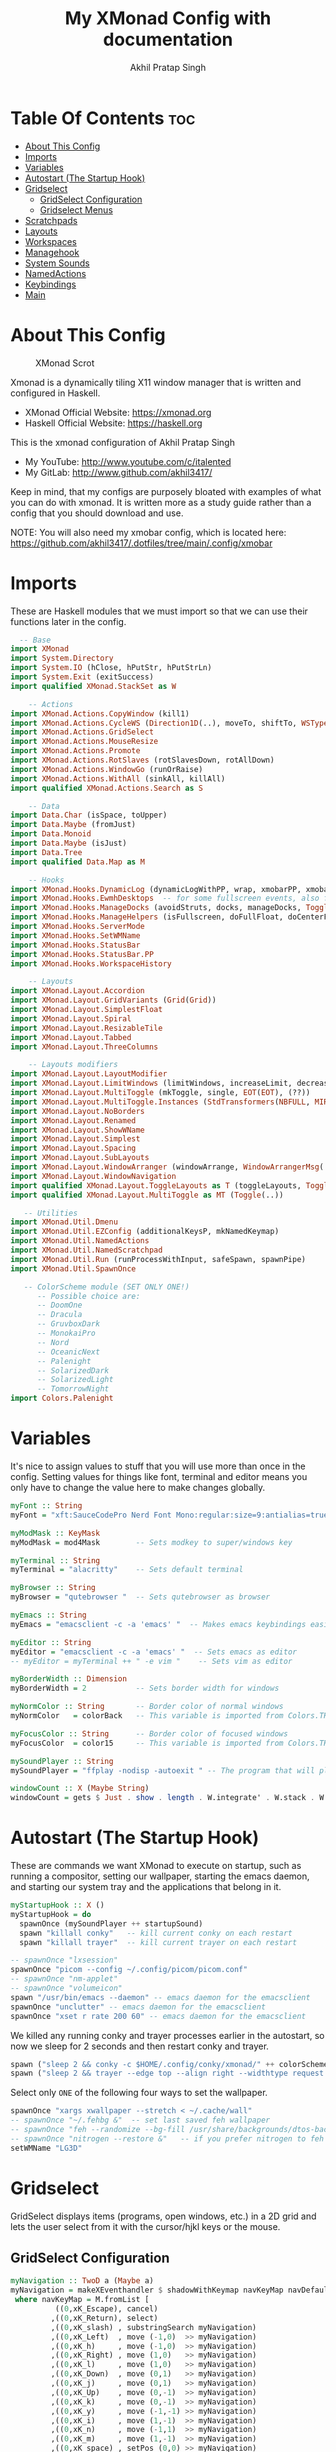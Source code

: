 #+TITLE: My XMonad Config with documentation
#+AUTHOR: Akhil Pratap Singh
#+PROPERTY: header-args :tangle xmonad.hs
#+auto_tangle: t
#+STARTUP: showeverything

* Table Of Contents :toc:
- [[#about-this-config][About This Config]]
- [[#imports][Imports]]
- [[#variables][Variables]]
- [[#autostart-the-startup-hook][Autostart (The Startup Hook)]]
- [[#gridselect][Gridselect]]
  - [[#gridselect-configuration][GridSelect Configuration]]
  - [[#gridselect-menus][Gridselect Menus]]
- [[#scratchpads][Scratchpads]]
- [[#layouts][Layouts]]
- [[#workspaces][Workspaces]]
- [[#managehook][Managehook]]
- [[#system-sounds][System Sounds]]
- [[#namedactions][NamedActions]]
- [[#keybindings][Keybindings]]
- [[#main][Main]]

* About This Config
#+CAPTION: XMonad Scrot
#+ATTR_HTML: :alt XMonad Scrot :title XMonad Scrot :align left
[[https://github.com/akhil3417/.dotfiles/blob/main/.xmonad/xmonadwithxmobar.png]]

Xmonad is a dynamically tiling X11 window manager that is written and configured in Haskell.
- XMonad Official Website: [[https://xmonad.org][https://xmonad.org]]
- Haskell Official Website: [[https://haskell.org][https://haskell.org]]

This is the xmonad configuration of Akhil Pratap Singh
- My YouTube: [[http://www.youtube.com/c/DistroTube][http://www.youtube.com/c/italented]]
- My GitLab:  [[http://www.gitlab.com/dwt1/][http://www.github.com/akhil3417/]]

Keep in mind, that my configs are purposely bloated with examples of what you can do with xmonad. It is written more as a study guide rather than a config that you should download and use.

NOTE: You will also need my xmobar config, which is located here: https://github.com/akhil3417/.dotfiles/tree/main/.config/xmobar

* Imports
These are Haskell modules that we must import so that we can use their functions later in the config.

#+BEGIN_SRC haskell
  -- Base
import XMonad
import System.Directory
import System.IO (hClose, hPutStr, hPutStrLn)
import System.Exit (exitSuccess)
import qualified XMonad.StackSet as W

    -- Actions
import XMonad.Actions.CopyWindow (kill1)
import XMonad.Actions.CycleWS (Direction1D(..), moveTo, shiftTo, WSType(..), nextScreen, prevScreen)
import XMonad.Actions.GridSelect
import XMonad.Actions.MouseResize
import XMonad.Actions.Promote
import XMonad.Actions.RotSlaves (rotSlavesDown, rotAllDown)
import XMonad.Actions.WindowGo (runOrRaise)
import XMonad.Actions.WithAll (sinkAll, killAll)
import qualified XMonad.Actions.Search as S

    -- Data
import Data.Char (isSpace, toUpper)
import Data.Maybe (fromJust)
import Data.Monoid
import Data.Maybe (isJust)
import Data.Tree
import qualified Data.Map as M

    -- Hooks
import XMonad.Hooks.DynamicLog (dynamicLogWithPP, wrap, xmobarPP, xmobarColor, shorten, PP(..))
import XMonad.Hooks.EwmhDesktops  -- for some fullscreen events, also for xcomposite in obs.
import XMonad.Hooks.ManageDocks (avoidStruts, docks, manageDocks, ToggleStruts(..))
import XMonad.Hooks.ManageHelpers (isFullscreen, doFullFloat, doCenterFloat)
import XMonad.Hooks.ServerMode
import XMonad.Hooks.SetWMName
import XMonad.Hooks.StatusBar
import XMonad.Hooks.StatusBar.PP
import XMonad.Hooks.WorkspaceHistory

    -- Layouts
import XMonad.Layout.Accordion
import XMonad.Layout.GridVariants (Grid(Grid))
import XMonad.Layout.SimplestFloat
import XMonad.Layout.Spiral
import XMonad.Layout.ResizableTile
import XMonad.Layout.Tabbed
import XMonad.Layout.ThreeColumns

    -- Layouts modifiers
import XMonad.Layout.LayoutModifier
import XMonad.Layout.LimitWindows (limitWindows, increaseLimit, decreaseLimit)
import XMonad.Layout.MultiToggle (mkToggle, single, EOT(EOT), (??))
import XMonad.Layout.MultiToggle.Instances (StdTransformers(NBFULL, MIRROR, NOBORDERS))
import XMonad.Layout.NoBorders
import XMonad.Layout.Renamed
import XMonad.Layout.ShowWName
import XMonad.Layout.Simplest
import XMonad.Layout.Spacing
import XMonad.Layout.SubLayouts
import XMonad.Layout.WindowArranger (windowArrange, WindowArrangerMsg(..))
import XMonad.Layout.WindowNavigation
import qualified XMonad.Layout.ToggleLayouts as T (toggleLayouts, ToggleLayout(Toggle))
import qualified XMonad.Layout.MultiToggle as MT (Toggle(..))

   -- Utilities
import XMonad.Util.Dmenu
import XMonad.Util.EZConfig (additionalKeysP, mkNamedKeymap)
import XMonad.Util.NamedActions
import XMonad.Util.NamedScratchpad
import XMonad.Util.Run (runProcessWithInput, safeSpawn, spawnPipe)
import XMonad.Util.SpawnOnce

   -- ColorScheme module (SET ONLY ONE!)
      -- Possible choice are:
      -- DoomOne
      -- Dracula
      -- GruvboxDark
      -- MonokaiPro
      -- Nord
      -- OceanicNext
      -- Palenight
      -- SolarizedDark
      -- SolarizedLight
      -- TomorrowNight
import Colors.Palenight

#+END_SRC

* Variables
It's nice to assign values to stuff that you will use more than once in the config. Setting values for things like font, terminal and editor means you only have to change the value here to make changes globally.

#+BEGIN_SRC haskell
myFont :: String
myFont = "xft:SauceCodePro Nerd Font Mono:regular:size=9:antialias=true:hinting=true"

myModMask :: KeyMask
myModMask = mod4Mask        -- Sets modkey to super/windows key

myTerminal :: String
myTerminal = "alacritty"    -- Sets default terminal

myBrowser :: String
myBrowser = "qutebrowser "  -- Sets qutebrowser as browser

myEmacs :: String
myEmacs = "emacsclient -c -a 'emacs' "  -- Makes emacs keybindings easier to type

myEditor :: String
myEditor = "emacsclient -c -a 'emacs' "  -- Sets emacs as editor
-- myEditor = myTerminal ++ " -e vim "    -- Sets vim as editor

myBorderWidth :: Dimension
myBorderWidth = 2           -- Sets border width for windows

myNormColor :: String       -- Border color of normal windows
myNormColor   = colorBack   -- This variable is imported from Colors.THEME

myFocusColor :: String      -- Border color of focused windows
myFocusColor  = color15     -- This variable is imported from Colors.THEME

mySoundPlayer :: String
mySoundPlayer = "ffplay -nodisp -autoexit " -- The program that will play system sounds

windowCount :: X (Maybe String)
windowCount = gets $ Just . show . length . W.integrate' . W.stack . W.workspace . W.current . windowset

#+END_SRC

* Autostart (The Startup Hook)
These are commands we want XMonad to execute on startup, such as running a compositor, setting our wallpaper, starting the emacs daemon, and starting our system tray and the applications that belong in it.

#+BEGIN_SRC haskell
myStartupHook :: X ()
myStartupHook = do
  spawnOnce (mySoundPlayer ++ startupSound)
  spawn "killall conky"   -- kill current conky on each restart
  spawn "killall trayer"  -- kill current trayer on each restart
#+END_SRC

#+BEGIN_SRC haskell
  -- spawnOnce "lxsession"
  spawnOnce "picom --config ~/.config/picom/picom.conf"
  -- spawnOnce "nm-applet"
  -- spawnOnce "volumeicon"
  spawn "/usr/bin/emacs --daemon" -- emacs daemon for the emacsclient
  spawnOnce "unclutter" -- emacs daemon for the emacsclient
  spawnOnce "xset r rate 200 60" -- emacs daemon for the emacsclient
#+END_SRC

We killed any running conky and trayer processes earlier in the autostart, so now we sleep for 2 seconds and then restart conky and trayer.
#+BEGIN_SRC haskell
  spawn ("sleep 2 && conky -c $HOME/.config/conky/xmonad/" ++ colorScheme ++ "-01.conkyrc")
  spawn ("sleep 2 && trayer --edge top --align right --widthtype request --padding 6 --SetDockType true --SetPartialStrut true --expand true --monitor 1 --transparent true --alpha 0 " ++ colorTrayer ++ " --height 22")
#+END_SRC

Select only =ONE= of the following four ways to set the wallpaper.

#+BEGIN_SRC haskell
  spawnOnce "xargs xwallpaper --stretch < ~/.cache/wall"
  -- spawnOnce "~/.fehbg &"  -- set last saved feh wallpaper
  -- spawnOnce "feh --randomize --bg-fill /usr/share/backgrounds/dtos-backgrounds/*"  -- feh set random wallpaper
  -- spawnOnce "nitrogen --restore &"   -- if you prefer nitrogen to feh
  setWMName "LG3D"
#+END_SRC

* Gridselect
GridSelect displays items (programs, open windows, etc.) in a 2D grid and lets the user select from it with the cursor/hjkl keys or the mouse.

** GridSelect Configuration
#+BEGIN_SRC haskell
myNavigation :: TwoD a (Maybe a)
myNavigation = makeXEventhandler $ shadowWithKeymap navKeyMap navDefaultHandler
 where navKeyMap = M.fromList [
          ((0,xK_Escape), cancel)
         ,((0,xK_Return), select)
         ,((0,xK_slash) , substringSearch myNavigation)
         ,((0,xK_Left)  , move (-1,0)  >> myNavigation)
         ,((0,xK_h)     , move (-1,0)  >> myNavigation)
         ,((0,xK_Right) , move (1,0)   >> myNavigation)
         ,((0,xK_l)     , move (1,0)   >> myNavigation)
         ,((0,xK_Down)  , move (0,1)   >> myNavigation)
         ,((0,xK_j)     , move (0,1)   >> myNavigation)
         ,((0,xK_Up)    , move (0,-1)  >> myNavigation)
         ,((0,xK_k)     , move (0,-1)  >> myNavigation)
         ,((0,xK_y)     , move (-1,-1) >> myNavigation)
         ,((0,xK_i)     , move (1,-1)  >> myNavigation)
         ,((0,xK_n)     , move (-1,1)  >> myNavigation)
         ,((0,xK_m)     , move (1,-1)  >> myNavigation)
         ,((0,xK_space) , setPos (0,0) >> myNavigation)
         ]
       navDefaultHandler = const myNavigation

myColorizer :: Window -> Bool -> X (String, String)
myColorizer = colorRangeFromClassName
                (0x28,0x2c,0x34) -- lowest inactive bg
                (0x28,0x2c,0x34) -- highest inactive bg
                (0xc7,0x92,0xea) -- active bg
                (0xc0,0xa7,0x9a) -- inactive fg
                (0x28,0x2c,0x34) -- active fg

-- gridSelect menu layout
mygridConfig :: p -> GSConfig Window
mygridConfig colorizer = (buildDefaultGSConfig myColorizer)
    { gs_cellheight   = 40
    , gs_cellwidth    = 200
    , gs_cellpadding  = 6
    , gs_navigate    = myNavigation
    , gs_originFractX = 0.5
    , gs_originFractY = 0.5
    , gs_font         = myFont
    }

spawnSelected' :: [(String, String)] -> X ()
spawnSelected' lst = gridselect conf lst >>= flip whenJust spawn
    where conf = def
                   { gs_cellheight   = 40
                   , gs_cellwidth    = 180
                   , gs_cellpadding  = 6
                   , gs_originFractX = 0.5
                   , gs_originFractY = 0.5
                   , gs_font         = myFont
                   }

runSelectedAction' :: GSConfig (X ()) -> [(String, X ())] -> X ()
runSelectedAction' conf actions = do
    selectedActionM <- gridselect conf actions
    case selectedActionM of
        Just selectedAction -> selectedAction
        Nothing -> return ()
#+end_src

** Gridselect Menus
#+begin_src haskell
-- gsCategories =
--   [ ("Games",      spawnSelected' gsGames)
--   --, ("Education",   spawnSelected' gsEducation)
--   , ("Internet",   spawnSelected' gsInternet)
--   , ("Multimedia", spawnSelected' gsMultimedia)
--   , ("Office",     spawnSelected' gsOffice)
--   , ("Settings",   spawnSelected' gsSettings)
--   , ("System",     spawnSelected' gsSystem)
--   , ("Utilities",  spawnSelected' gsUtilities)
--   ]

gsCategories =
  [ ("Games",      "xdotool key super+alt+1")
  , ("Education",  "xdotool key super+alt+2")
  , ("Internet",   "xdotool key super+alt+3")
  , ("Multimedia", "xdotool key super+alt+4")
  , ("Office",     "xdotool key super+alt+5")
  , ("Settings",   "xdotool key super+alt+6")
  , ("System",     "xdotool key super+alt+7")
  , ("Utilities",  "xdotool key super+alt+8")
  ]

gsGames =
  [ ("0 A.D.", "0ad")
  , ("Battle For Wesnoth", "wesnoth")
  , ("OpenArena", "openarena")
  , ("Sauerbraten", "sauerbraten")
  , ("Steam", "steam")
  , ("Unvanquished", "unvanquished")
  , ("Xonotic", "xonotic-glx")
  ]

gsEducation =
  [ ("GCompris", "gcompris-qt")
  , ("Kstars", "kstars")
  , ("Minuet", "minuet")
  , ("Scratch", "scratch")
  ]

gsInternet =
  [ ("Brave", "brave")
  , ("Discord", "discord")
  , ("Element", "element-desktop")
  , ("Firefox", "firefox")
  , ("LBRY App", "lbry")
  , ("Mailspring", "mailspring")
  , ("Nextcloud", "nextcloud")
  , ("Qutebrowser", "qutebrowser")
  , ("Transmission", "transmission-gtk")
  , ("Zoom", "zoom")
  ]

gsMultimedia =
  [ ("Audacity", "audacity")
  , ("Blender", "blender")
  , ("Deadbeef", "deadbeef")
  , ("Kdenlive", "kdenlive")
  , ("OBS Studio", "obs")
  , ("VLC", "vlc")
  ]

gsOffice =
  [ ("Document Viewer", "evince")
  , ("LibreOffice", "libreoffice")
  , ("LO Base", "lobase")
  , ("LO Calc", "localc")
  , ("LO Draw", "lodraw")
  , ("LO Impress", "loimpress")
  , ("LO Math", "lomath")
  , ("LO Writer", "lowriter")
  ]

gsSettings =
  [ ("ARandR", "arandr")
  , ("ArchLinux Tweak Tool", "archlinux-tweak-tool")
  , ("Customize Look and Feel", "lxappearance")
  , ("Firewall Configuration", "sudo gufw")
  ]

gsSystem =
  [ ("Alacritty", "alacritty")
  , ("Bash", (myTerminal ++ " -e bash"))
  , ("Htop", (myTerminal ++ " -e htop"))
  , ("Fish", (myTerminal ++ " -e fish"))
  , ("PCManFM", "pcmanfm")
  , ("VirtualBox", "virtualbox")
  , ("Virt-Manager", "virt-manager")
  , ("Zsh", (myTerminal ++ " -e zsh"))
  ]

gsUtilities =
  [ ("Emacs", "emacs")
  , ("Emacsclient", "emacsclient -c -a 'emacs'")
  , ("Nitrogen", "nitrogen")
  , ("Vim", (myTerminal ++ " -e vim"))
  ]

#+END_SRC

* Scratchpads
Allows to have several floating scratchpads running different applications.  Import Util.NamedScratchpad and bind a key to namedScratchpadSpawnAction.  In the example below, I have created named scratchpads for:
+ alacritty -- my terminal
+ mocp -- a terminal music player
+ qalculate-gtk -- a nice calculator

#+BEGIN_SRC haskell
myScratchPads :: [NamedScratchpad]
myScratchPads = [ NS "terminal" spawnTerm findTerm manageTerm
                , NS "mocp" spawnMocp findMocp manageMocp
                , NS "calculator" spawnCalc findCalc manageCalc
                ]
  where
    spawnTerm  = myTerminal ++ " -t scratchpad"
    findTerm   = title =? "scratchpad"
    manageTerm = customFloating $ W.RationalRect l t w h
               where
                 h = 0.9
                 w = 0.9
                 t = 0.95 -h
                 l = 0.95 -w
    spawnMocp  = myTerminal ++ " -t mocp -e mocp"
    findMocp   = title =? "mocp"
    manageMocp = customFloating $ W.RationalRect l t w h
               where
                 h = 0.9
                 w = 0.9
                 t = 0.95 -h
                 l = 0.95 -w
    spawnCalc  = "qalculate-gtk"
    findCalc   = className =? "Qalculate-gtk"
    manageCalc = customFloating $ W.RationalRect l t w h
               where
                 h = 0.5
                 w = 0.4
                 t = 0.75 -h
                 l = 0.70 -w
#+END_SRC

* Layouts
Defining the layouts that I want to have available.

#+BEGIN_SRC haskell
--Makes setting the spacingRaw simpler to write. The spacingRaw module adds a configurable amount of space around windows.
mySpacing :: Integer -> l a -> XMonad.Layout.LayoutModifier.ModifiedLayout Spacing l a
mySpacing i = spacingRaw False (Border i i i i) True (Border i i i i) True

-- Below is a variation of the above except no borders are applied
-- if fewer than two windows. So a single window has no gaps.
mySpacing' :: Integer -> l a -> XMonad.Layout.LayoutModifier.ModifiedLayout Spacing l a
mySpacing' i = spacingRaw True (Border i i i i) True (Border i i i i) True

-- Defining a bunch of layouts, many that I don't use.
-- limitWindows n sets maximum number of windows displayed for layout.
-- mySpacing n sets the gap size around the windows.
tall     = renamed [Replace "tall"]
           $ limitWindows 5
           $ smartBorders
           $ windowNavigation
           $ addTabs shrinkText myTabTheme
           $ subLayout [] (smartBorders Simplest)
           $ mySpacing 8
           $ ResizableTall 1 (3/100) (1/2) []
monocle  = renamed [Replace "monocle"]
           $ smartBorders
           $ windowNavigation
           $ addTabs shrinkText myTabTheme
           $ subLayout [] (smartBorders Simplest)
           $ Full
floats   = renamed [Replace "floats"]
           $ smartBorders
           $ simplestFloat
grid     = renamed [Replace "grid"]
           $ limitWindows 9
           $ smartBorders
           $ windowNavigation
           $ addTabs shrinkText myTabTheme
           $ subLayout [] (smartBorders Simplest)
           $ mySpacing 8
           $ mkToggle (single MIRROR)
           $ Grid (16/10)
spirals  = renamed [Replace "spirals"]
           $ limitWindows 9
           $ smartBorders
           $ windowNavigation
           $ addTabs shrinkText myTabTheme
           $ subLayout [] (smartBorders Simplest)
           $ mySpacing' 8
           $ spiral (6/7)
threeCol = renamed [Replace "threeCol"]
           $ limitWindows 7
           $ smartBorders
           $ windowNavigation
           $ addTabs shrinkText myTabTheme
           $ subLayout [] (smartBorders Simplest)
           $ ThreeCol 1 (3/100) (1/2)
threeRow = renamed [Replace "threeRow"]
           $ limitWindows 7
           $ smartBorders
           $ windowNavigation
           $ addTabs shrinkText myTabTheme
           $ subLayout [] (smartBorders Simplest)
           -- Mirror takes a layout and rotates it by 90 degrees.
           -- So we are applying Mirror to the ThreeCol layout.
           $ Mirror
           $ ThreeCol 1 (3/100) (1/2)
tabs     = renamed [Replace "tabs"]
           -- I cannot add spacing to this layout because it will
           -- add spacing between window and tabs which looks bad.
           $ tabbed shrinkText myTabTheme
tallAccordion  = renamed [Replace "tallAccordion"]
           $ Accordion
wideAccordion  = renamed [Replace "wideAccordion"]
           $ Mirror Accordion

-- setting colors for tabs layout and tabs sublayout.
myTabTheme = def { fontName            = myFont
                 , activeColor         = color15
                 , inactiveColor       = color08
                 , activeBorderColor   = color15
                 , inactiveBorderColor = colorBack
                 , activeTextColor     = colorBack
                 , inactiveTextColor   = color16
                 }

-- Theme for showWName which prints current workspace when you change workspaces.
myShowWNameTheme :: SWNConfig
myShowWNameTheme = def
  { swn_font              = "xft:Ubuntu:bold:size=60"
  , swn_fade              = 1.0
  , swn_bgcolor           = "#1c1f24"
  , swn_color             = "#ffffff"
  }

-- The layout hook
myLayoutHook = avoidStruts
               $ mouseResize
               $ windowArrange
               $ T.toggleLayouts floats
               $ mkToggle (NBFULL ?? NOBORDERS ?? EOT) myDefaultLayout
  where
    myDefaultLayout = withBorder myBorderWidth tall
                                           ||| noBorders monocle
                                           ||| floats
                                           ||| noBorders tabs
                                           ||| grid
                                           ||| spirals
                                           ||| threeCol
                                           ||| threeRow
                                           ||| tallAccordion
                                           ||| wideAccordion
#+END_SRC

* Workspaces
I have made my workspaces in xmobar "clickable." Clickable workspaces means the mouse can be used to switch workspaces. This requires /xdotool/ to be installed. You need to use UnsafeStdInReader instead of simply StdInReader in your xmobar config so you can pass actions to it.

#+begin_src haskell
-- myWorkspaces = [" 1 ", " 2 ", " 3 ", " 4 ", " 5 ", " 6 ", " 7 ", " 8 ", " 9 "]
myWorkspaces = [" dev ", " www ", " sys ", " doc ", " vbox ", " chat ", " mus ", " vid ", " gfx "]
myWorkspaceIndices = M.fromList $ zipWith (,) myWorkspaces [1..] -- (,) == \x y -> (x,y)

clickable ws = "<action=xdotool key super+"++show i++">"++ws++"</action>"
    where i = fromJust $ M.lookup ws myWorkspaceIndices
#+END_SRC

* Managehook
Sets some rules for certain programs. Examples include forcing certain programs to always float, or to always appear on a certain workspace.  Forcing programs to a certain workspace with a doShift requires xdotool if you are using clickable workspaces. You need the className or title of the program. Use xprop to get this info.

#+BEGIN_SRC haskell
myManageHook :: XMonad.Query (Data.Monoid.Endo WindowSet)
myManageHook = composeAll
  -- 'doFloat' forces a window to float.  Useful for dialog boxes and such.
  -- using 'doShift ( myWorkspaces !! 7)' sends program to workspace 8!
  -- I'm doing it this way because otherwise I would have to write out the full
  -- name of my workspaces and the names would be very long if using clickable workspaces.
  [ className =? "confirm"         --> doFloat
  , className =? "file_progress"   --> doFloat
  , className =? "dialog"          --> doFloat
  , className =? "download"        --> doFloat
  , className =? "Properties"        --> doFloat
  , className =? "error"           --> doFloat
  , className =? "Gimp"            --> doFloat
  , className =? "notification"    --> doFloat
  , className =? "pinentry-gtk-2"  --> doFloat
  , className =? "splash"          --> doFloat
  , className =? "toolbar"         --> doFloat
  , className =? "Yad"             --> doCenterFloat
  , title =? "Oracle VM VirtualBox Manager"  --> doFloat
  , title =? "Mozilla Firefox"     --> doShift ( myWorkspaces !! 1 )
  , className =? "TelegramDesktop"     --> doShift ( myWorkspaces !! 5 )
  , title =? "Virtual Machine Manager"     --> doShift ( myWorkspaces !! 4 )
  , className =? "kdenlive"     --> doShift ( myWorkspaces !! 8 )
  , title =? "qutebrowser"     --> doShift ( myWorkspaces !! 1 )
  , className =? "Brave-browser"   --> doShift ( myWorkspaces !! 1 )
  , className =? "mpv"             --> doShift ( myWorkspaces !! 7 )
  , className =? "Gimp"            --> doShift ( myWorkspaces !! 8 )
  , className =? "VirtualBox Manager" --> doShift  ( myWorkspaces !! 4 )
  , (className =? "firefox" <&&> resource =? "Dialog") --> doFloat  -- Float Firefox Dialog
  , isFullscreen -->  doFullFloat
  ] <+> namedScratchpadManageHook myScratchPads
#+END_SRC

* TODO System Sounds
Available sounds that are part of the default =dtos-sounds= package include:
+ menu-01.mp3
+ menu-02.mp3
+ menu-03.mp3
+ shutdown-01.mp3
+ shutdown-02.mp3
+ shutdown-03.mp3
+ startup-01.mp3
+ startup-02.mp3
+ startup-03.mp3

#+begin_src haskell
soundDir = "/opt/dtos-sounds/" -- The directory that has the sound files

startupSound  = soundDir ++ "startup-01.mp3"
shutdownSound = soundDir ++ "shutdown-01.mp3"
dmenuSound    = soundDir ++ "menu-01.mp3"
#+end_src

* NamedActions
=NamedActions= is a wrapper for keybinding configuration that can list the available keybindings.  The following custom functions are used to add =NamedActions= to our keybindings in the format that I desired.  =subTitle'= allows me to format the subtitle (=subKeys=) so that I can prepend and/or append text to them.  =showKeybindings= is a function that pipes the output of our =NamedActions= into a GUI display program, such as 'yad' or 'zenity'.

#+begin_src haskell
subtitle' ::  String -> ((KeyMask, KeySym), NamedAction)
subtitle' x = ((0,0), NamedAction $ map toUpper
                      $ sep ++ "\n-- " ++ x ++ " --\n" ++ sep)
  where
    sep = replicate (6 + length x) '-'

showKeybindings :: [((KeyMask, KeySym), NamedAction)] -> NamedAction
showKeybindings x = addName "Show Keybindings" $ io $ do
  h <- spawnPipe $ "yad --text-info --fontname=\"SauceCodePro Nerd Font Mono 12\" --fore=#46d9ff back=#282c36 --center --geometry=1200x800 --title \"XMonad keybindings\""
  --hPutStr h (unlines $ showKm x) -- showKM adds ">>" before subtitles
  hPutStr h (unlines $ showKmSimple x) -- showKmSimple doesn't add ">>" to subtitles
  hClose h
  return ()

#+end_src

* Keybindings
I am using the Xmonad.Util.EZConfig module which allows keybindings to be written in simpler, emacs-like format.  The Super/Windows key is 'M' (the modkey).  The ALT key is 'M1'.  SHIFT is 'S' and CTRL is 'C'.  Pay close attention to the way the keybindings list is formatted.  Each group of keybindings must have a =subKeys= heading, and each individual keybinding must use =addName= to add a description.  These headings and descriptions are needed for the keybindings list that can be launched with 'MOD-F1'.

| A FEW KEYBINDINGS       | ASSOCIATED ACTION                                            |
|-------------------------+--------------------------------------------------------------|
| MODKEY + RETURN         | opens terminal (alacritty)                                   |
| MODKEY + SHIFT + RETURN | opens run launcher (dmenu)                                   |
| MODKEY + TAB            | rotates through the available layouts                        |
| MODKEY + SPACE          | toggles fullscreen on/off (useful for watching videos)       |
| MODKEY + SHIFT + c      | closes window with focus                                     |
| MODKEY + SHIFT + r      | restarts xmonad                                              |
| MODKEY + SHIFT + q      | quits xmonad                                                 |
| MODKEY + 1-9            | switch focus to workspace (1-9)                              |
| MODKEY + SHIFT + 1-9    | send focused window to workspace (1-9)                       |
| MODKEY + j              | windows focus down (switches focus between windows in stack) |
| MODKEY + k              | windows focus up (switches focus between windows in stack)   |
| MODKEY + SHIFT + j      | windows swap down (swap windows in the stack)                |
| MODKEY + SHIFT + k      | windows swap up (swap the windows in the stack)              |
| MODKEY + period         | switches focus to next monitor                               |
| MODKEY + comma          | switches focus to prev monitor                               |
| MODKEY + r              | switches focus to monitor 3                                  |
| MODKEY + period         | switch focus to next monitor                                 |
| MODKEY + comma          | switch focus to prev monitor                                 |
| MODKEY + SPACE          | toggles fullscreen on/off (useful for watching videos)       |
| MODKEY + t              | force floating window back into tiling                       |
| MODKEY + F1             | show a list of all keybindings in our xmonad config          |

#+BEGIN_SRC haskell
myKeys :: XConfig l0 -> [((KeyMask, KeySym), NamedAction)]
myKeys c =
  --(subtitle "Custom Keys":) $ mkNamedKeymap c $
  let subKeys str ks = subtitle' str : mkNamedKeymap c ks in
  subKeys "Xmonad Essentials"
  [ ("M-C-r", addName "Recompile XMonad"       $ spawn "xmonad --recompile")
  , ("M-S-r", addName "Restart XMonad"         $ spawn "xmonad --restart")
  , ("M-S-q", addName "Quit XMonad"            $ sequence_ [spawn (mySoundPlayer ++ shutdownSound), io exitSuccess])
  , ("M-S-c", addName "Kill focused window"    $ kill1)
  , ("M-S-a", addName "Kill all windows on WS" $ killAll)
  , ("M-S-<Return>", addName "Run prompt"      $ sequence_ [spawn (mySoundPlayer ++ dmenuSound), spawn "~/.local/bin/dm-run"])
  , ("M-/", addName "DTOS Help"                $ spawn "~/.local/bin/dtos-help")]

  ^++^ subKeys "Switch to workspace"
  [ ("M-1", addName "Switch to workspace 1"    $ (windows $ W.greedyView $ myWorkspaces !! 0))
  , ("M-2", addName "Switch to workspace 2"    $ (windows $ W.greedyView $ myWorkspaces !! 1))
  , ("M-3", addName "Switch to workspace 3"    $ (windows $ W.greedyView $ myWorkspaces !! 2))
  , ("M-4", addName "Switch to workspace 4"    $ (windows $ W.greedyView $ myWorkspaces !! 3))
  , ("M-5", addName "Switch to workspace 5"    $ (windows $ W.greedyView $ myWorkspaces !! 4))
  , ("M-6", addName "Switch to workspace 6"    $ (windows $ W.greedyView $ myWorkspaces !! 5))
  , ("M-7", addName "Switch to workspace 7"    $ (windows $ W.greedyView $ myWorkspaces !! 6))
  , ("M-8", addName "Switch to workspace 8"    $ (windows $ W.greedyView $ myWorkspaces !! 7))
  , ("M-9", addName "Switch to workspace 9"    $ (windows $ W.greedyView $ myWorkspaces !! 8))]

  ^++^ subKeys "Send window to workspace"
  [ ("M-S-1", addName "Send to workspace 1"    $ (windows $ W.shift $ myWorkspaces !! 0))
  , ("M-S-2", addName "Send to workspace 2"    $ (windows $ W.shift $ myWorkspaces !! 1))
  , ("M-S-3", addName "Send to workspace 3"    $ (windows $ W.shift $ myWorkspaces !! 2))
  , ("M-S-4", addName "Send to workspace 4"    $ (windows $ W.shift $ myWorkspaces !! 3))
  , ("M-S-5", addName "Send to workspace 5"    $ (windows $ W.shift $ myWorkspaces !! 4))
  , ("M-S-6", addName "Send to workspace 6"    $ (windows $ W.shift $ myWorkspaces !! 5))
  , ("M-S-7", addName "Send to workspace 7"    $ (windows $ W.shift $ myWorkspaces !! 6))
  , ("M-S-8", addName "Send to workspace 8"    $ (windows $ W.shift $ myWorkspaces !! 7))
  , ("M-S-9", addName "Send to workspace 9"    $ (windows $ W.shift $ myWorkspaces !! 8))]

  ^++^ subKeys "Move window to WS and go there"
  [ ("M-S-<Page_Up>", addName "Move window to next WS"   $ shiftTo Next nonNSP >> moveTo Next nonNSP)
  , ("M-S-<Page_Down>", addName "Move window to prev WS" $ shiftTo Prev nonNSP >> moveTo Prev nonNSP)]

  ^++^ subKeys "Window navigation"
  [ ("M-j", addName "Move focus to next window"                $ windows W.focusDown)
  , ("M-k", addName "Move focus to prev window"                $ windows W.focusUp)
  , ("M-m", addName "Move focus to master window"              $ windows W.focusMaster)
  , ("M-S-j", addName "Swap focused window with next window"   $ windows W.swapDown)
  , ("M-S-k", addName "Swap focused window with prev window"   $ windows W.swapUp)
  , ("M-S-m", addName "Swap focused window with master window" $ windows W.swapMaster)
  , ("M-<Backspace>", addName "Move focused window to master"  $ promote)
  , ("M-S-,", addName "Rotate all windows except master"       $ rotSlavesDown)
  , ("M-S-.", addName "Rotate all windows current stack"       $ rotAllDown)]

  ^++^ subKeys "Dmenu scripts"
  [ ("M-p h", addName "List all dmscripts"                     $ spawn "dm-hub")
  , ("M-p a", addName "Choose ambient sound"                   $ spawn "dm-sounds")
  , ("M-p b", addName "Set background"                         $ spawn "dm-setbg")
  , ("M-p c", addName "Choose color scheme"                    $ spawn "~/.local/bin/dtos-colorscheme")
  , ("M-p C", addName "Pick color from scheme"                 $ spawn "dm-colpick")
  , ("M-p e", addName "Edit config files"                      $ spawn "dm-confedit")
  , ("M-p i", addName "Take a screenshot"                      $ spawn "dm-maim")
  , ("M-p k", addName "Kill processes"                         $ spawn "dm-kill")
  , ("M-p m", addName "View manpages"                          $ spawn "dm-man")
  , ("M-p n", addName "Store and copy notes"                   $ spawn "dm-note")
  , ("M-p o", addName "Browser bookmarks"                      $ spawn "dm-bookman")
  , ("M-p p", addName "Passmenu"                               $ spawn "passmenu -p \"Pass: \"")
  , ("M-p q", addName "Logout Menu"                            $ spawn "dm-logout")
  , ("M-p r", addName "Listen to online radio"                 $ spawn "dm-radio")
  , ("M-p s", addName "Search various engines"                 $ spawn "dm-websearch")
  , ("M-p t", addName "Translate text"                         $ spawn "dm-translate")
  -- , ("M-p h",addName "allows access to all dmscripts"          $ spawn "dm-hub")           --allows access to all dmscripts
  , ("M-f f",addName " allows access to all dmscripts"         $ spawn "firefox-developer-edition")           -- allows access to all dmscripts
  , ("M-b c",addName "connect to bluetooth"         $ spawn "bluetoothconnect")           -- allows access to all dmscripts
  , ("M-e E",addName " an emacs shell"                         $ spawn "eshell")           -- an emacs shell
  , ("M-y s",addName " youtube open"                           $ spawn "yt -D")           -- youtube open
  , ("M-y d",addName " youtube downloader"                     $ spawn "yt -Ddf")           -- youtube downloader
  , ("M-y l",addName " youtube loop"                           $ spawn "yt -Dl")           -- youtube loop
  , ("M-y q",addName " youtube query"                          $ spawn "yt -Dq")           -- youtube query
  , ("M-y a",addName " youtube audio"                          $ spawn "yt -Dm")           -- youtube audio
  , ("M-y h",addName " youtube history"                        $ spawn "yt -DH")           -- youtube history
  , ("M-y t",addName " youtube trending"                       $ spawn "yt -DcT")           -- youtube trending
  , ("M-d b",addName " dmenu bluetooth dmscripts"         $ spawn "dmenu-bluetooth")           -- allows access to all dmscripts
  , ("M-d c",addName " run a command and see output via dunst" $ spawn "dmenu-command")           -- run a command and see output via dunst
  , ("M-d h",addName " do what i want with link"               $ spawn "dmenu-handler")           -- do what i want with link
  , ("M-d v",addName " name says it all"                       $ spawn "dmenu-vpn")           -- name says it all
  , ("M-d f",addName " allows access to all dmscripts"         $ spawn "dmenufm -r")           -- allows access to all dmscripts , ("M-d e",addName " allows access to all dmscripts" $ spawn "dmenukaomoji")           -- allows access to all dmscripts
  , ("C-n",addName " rofi show window"         $ spawn "rofi -show window")           -- rofi show window
  , ("M-p r",addName " reddio (a reddit viewer)"               $ spawn "dm-reddit")]        -- reddio (a reddit viewer)


  ^++^ subKeys "Favorite programs"
  [ ("M-<Return>", addName "Launch terminal"   $ spawn (myTerminal))
  , ("M-b", addName "Launch web browser"       $ spawn (myBrowser))
  , ("M-M1-h", addName "Launch htop"           $ spawn (myTerminal ++ " -e htop"))]

  ^++^ subKeys "Monitors"
  [ ("M-.", addName "Switch focus to next monitor" $ nextScreen)
  , ("M-,", addName "Switch focus to prev monitor" $ prevScreen)]

  -- Switch layouts
  ^++^ subKeys "Switch layouts"
  [ ("M-<Tab>", addName "Switch to next layout"   $ sendMessage NextLayout)
  , ("M-<Space>", addName "Toggle noborders/full" $ sendMessage (MT.Toggle NBFULL) >> sendMessage ToggleStruts)]

  -- Window resizing
  ^++^ subKeys "Window resizing"
  [ ("M-h", addName "Shrink window"               $ sendMessage Shrink)
  , ("M-l", addName "Expand window"               $ sendMessage Expand)
  , ("M-M1-j", addName "Shrink window vertically" $ sendMessage MirrorShrink)
  , ("M-M1-k", addName "Expand window vertically" $ sendMessage MirrorExpand)]

  -- Floating windows
  ^++^ subKeys "Floating windows"
  [ ("M-f", addName "Toggle float layout"        $ sendMessage (T.Toggle "floats"))
  , ("M-t", addName "Sink a floating window"     $ withFocused $ windows . W.sink)
  , ("M-S-t", addName "Sink all floated windows" $ sinkAll)]

  -- Increase/decrease spacing (gaps)
  ^++^ subKeys "Window spacing (gaps)"
  [ ("C-M1-j", addName "Decrease window spacing" $ decWindowSpacing 4)
  , ("C-M1-k", addName "Increase window spacing" $ incWindowSpacing 4)
  , ("C-M1-h", addName "Decrease screen spacing" $ decScreenSpacing 4)
  , ("C-M1-l", addName "Increase screen spacing" $ incScreenSpacing 4)]

  -- Increase/decrease windows in the master pane or the stack
  ^++^ subKeys "Increase/decrease windows in master pane or the stack"
  [ ("M-S-<Up>", addName "Increase clients in master pane"   $ sendMessage (IncMasterN 1))
  , ("M-S-<Down>", addName "Decrease clients in master pane" $ sendMessage (IncMasterN (-1)))
  , ("M-=", addName "Increase max # of windows for layout"   $ increaseLimit)
  , ("M--", addName "Decrease max # of windows for layout"   $ decreaseLimit)]

  -- Sublayouts
  -- This is used to push windows to tabbed sublayouts, or pull them out of it.
  ^++^ subKeys "Sublayouts"
  [ ("M-C-h", addName "pullGroup L"           $ sendMessage $ pullGroup L)
  , ("M-C-l", addName "pullGroup R"           $ sendMessage $ pullGroup R)
  , ("M-C-k", addName "pullGroup U"           $ sendMessage $ pullGroup U)
  , ("M-C-j", addName "pullGroup D"           $ sendMessage $ pullGroup D)
  , ("M-C-m", addName "MergeAll"              $ withFocused (sendMessage . MergeAll))
  -- , ("M-C-u", addName "UnMerge"               $ withFocused (sendMessage . UnMerge))
  , ("M-C-/", addName "UnMergeAll"            $  withFocused (sendMessage . UnMergeAll))
  , ("M-C-.", addName "Switch focus next tab" $  onGroup W.focusUp')
  , ("M-C-,", addName "Switch focus prev tab" $  onGroup W.focusDown')]

  -- Scratchpads
  -- Toggle show/hide these programs. They run on a hidden workspace.
  -- When you toggle them to show, it brings them to current workspace.
  -- Toggle them to hide and it sends them back to hidden workspace (NSP).
  ^++^ subKeys "Scratchpads"
  [ ("M-s t", addName "Toggle scratchpad terminal"   $ namedScratchpadAction myScratchPads "terminal")
  , ("M-s m", addName "Toggle scratchpad mocp"       $ namedScratchpadAction myScratchPads "mocp")
  , ("M-s c", addName "Toggle scratchpad calculator" $ namedScratchpadAction myScratchPads "calculator")]

  -- Controls for mocp music player (SUPER-u followed by a key)
  ^++^ subKeys "Mocp music player"
  [ ("M-u p", addName "mocp play"                $ spawn "mocp --play")
  , ("M-u l", addName "mocp next"                $ spawn "mocp --next")
  , ("M-u h", addName "mocp prev"                $ spawn "mocp --previous")
  , ("M-u <Space>", addName "mocp toggle pause"  $ spawn "mocp --toggle-pause")]

  ^++^ subKeys "GridSelect"
  -- , ("C-g g", addName "Select favorite apps"     $ runSelectedAction' defaultGSConfig gsCategories)
  [ ("M-M1-<Return>", addName "Select favorite apps" $ spawnSelected'
       $ gsGames ++ gsEducation ++ gsInternet ++ gsMultimedia ++ gsOffice ++ gsSettings ++ gsSystem ++ gsUtilities)
  , ("M-M1-c", addName "Select favorite apps"    $ spawnSelected' gsCategories)
  , ("M-M1-t", addName "Goto selected window"    $ goToSelected $ mygridConfig myColorizer)
  , ("M-M1-b", addName "Bring selected window"   $ bringSelected $ mygridConfig myColorizer)
  , ("M-M1-1", addName "Menu of games"           $ spawnSelected' gsGames)
  , ("M-M1-2", addName "Menu of education apps"  $ spawnSelected' gsEducation)
  , ("M-M1-3", addName "Menu of Internet apps"   $ spawnSelected' gsInternet)
  , ("M-M1-4", addName "Menu of multimedia apps" $ spawnSelected' gsMultimedia)
  , ("M-M1-5", addName "Menu of office apps"     $ spawnSelected' gsOffice)
  , ("M-M1-6", addName "Menu of settings apps"   $ spawnSelected' gsSettings)
  , ("M-M1-7", addName "Menu of system apps"     $ spawnSelected' gsSystem)
  , ("M-M1-8", addName "Menu of utilities apps"  $ spawnSelected' gsUtilities)]

  -- Emacs (SUPER-e followed by a key)
  ^++^ subKeys "Emacs"
  [ ("M-e e", addName "Emacsclient Dashboard"    $ spawn (myEmacs ++ ("--eval '(dashboard-refresh-buffer)'")))
  , ("M-e a", addName "Emacsclient EMMS (music)" $ spawn (myEmacs ++ ("--eval '(emms)' --eval '(emms-play-directory-tree \"~/Music/\")'")))
  , ("M-e t",addName "telega"                    $ spawn (myEmacs ++ ("--eval '(doom/window-maximize-buffer(telega))'"))) -- eww browser if on Doom Emacs
  , ("M-e b", addName "Emacsclient Ibuffer"      $ spawn (myEmacs ++ ("--eval '(ibuffer)'")))
  , ("M-e d", addName "Emacsclient Dired"        $ spawn (myEmacs ++ ("--eval '(dired nil)'")))
  , ("M-e i", addName "Emacsclient ERC (IRC)"    $ spawn (myEmacs ++ ("--eval '(erc)'")))
  , ("M-e n", addName "Emacsclient Elfeed (RSS)" $ spawn (myEmacs ++ ("--eval '(elfeed)'")))
  , ("M-e s", addName "Emacsclient Eshell"       $ spawn (myEmacs ++ ("--eval '(eshell)'")))
  , ("M-e v", addName "Emacsclient Vterm"        $ spawn (myEmacs ++ ("--eval '(+vterm/here nil)'")))
  , ("M-e w", addName "Emacsclient EWW Browser"  $ spawn (myEmacs ++ ("--eval '(doom/window-maximize-buffer(eww \"distro.tube\"))'")))]

  -- Multimedia Keys
  ^++^ subKeys "Multimedia keys"
  [ ("<XF86AudioPlay>", addName "mocp play"           $ spawn "mocp --play")
  , ("<XF86AudioPrev>", addName "mocp next"           $ spawn "mocp --previous")
  , ("<XF86AudioNext>", addName "mocp prev"           $ spawn "mocp --next")
  , ("<XF86AudioMute>", addName "Toggle audio mute"   $ spawn "amixer set Master toggle")
  , ("<XF86AudioLowerVolume>", addName "Lower vol"    $ spawn "amixer set Master 5%- unmute")
  , ("<XF86AudioRaiseVolume>", addName "Raise vol"    $ spawn "amixer set Master 5%+ unmute")
  , ("<XF86HomePage>", addName "Open home page"       $ spawn (myBrowser ++ " https://www.youtube.com/c/DistroTube"))
  , ("<XF86Search>", addName "Web search (dmscripts)" $ spawn "dm-websearch")
  , ("<XF86Mail>", addName "Email client"             $ runOrRaise "thunderbird" (resource =? "thunderbird"))
  , ("<XF86Calculator>", addName "Calculator"         $ runOrRaise "qalculate-gtk" (resource =? "qalculate-gtk"))
  , ("<XF86Eject>", addName "Eject /dev/cdrom"        $ spawn "eject /dev/cdrom")
  , ("<Print>", addName "Take screenshot (dmscripts)" $ spawn "dm-maim")
  ]
  -- The following lines are needed for named scratchpads.
    where nonNSP          = WSIs (return (\ws -> W.tag ws /= "NSP"))
          nonEmptyNonNSP  = WSIs (return (\ws -> isJust (W.stack ws) && W.tag ws /= "NSP"))

#+END_SRC

#+RESULTS:
: <interactive>:206:58-64: error:
:     Not in scope: ‘W.stack’
:     No module named ‘W’ is imported.
:
: <interactive>:206:73-77: error:
:     Not in scope: ‘W.tag’
:     No module named ‘W’ is imported.

* Main
This is the "main" of XMonad. This where everything in our configs comes together and works.

#+BEGIN_SRC haskell
main :: IO ()
main = do
  -- Launching three instances of xmobar on their monitors.
  xmproc0 <- spawnPipe ("xmobar -x 0 $HOME/.config/xmobar/" ++ colorScheme ++ "-xmobarrc")
  xmproc1 <- spawnPipe ("xmobar -x 1 $HOME/.config/xmobar/" ++ colorScheme ++ "-xmobarrc")
  xmproc2 <- spawnPipe ("xmobar -x 2 $HOME/.config/xmobar/" ++ colorScheme ++ "-xmobarrc")
  -- the xmonad, ya know...what the WM is named after!
  xmonad $ addDescrKeys' ((mod4Mask, xK_F1), showKeybindings) myKeys $ ewmh $ docks $ def
    { manageHook         = myManageHook <+> manageDocks
    --, handleEventHook    = docks
                           -- Uncomment this line to enable fullscreen support on things like YouTube/Netflix.
                           -- This works perfect on SINGLE monitor systems. On multi-monitor systems,
                           -- it adds a border around the window if screen does not have focus. So, my solution
                           -- is to use a keybinding to toggle fullscreen noborders instead.  (M-<Space>)
                           -- <+> fullscreenEventHook
    , modMask            = myModMask
    , terminal           = myTerminal
    , startupHook        = myStartupHook
    , layoutHook         = showWName' myShowWNameTheme $ myLayoutHook
    , workspaces         = myWorkspaces
    , borderWidth        = myBorderWidth
    , normalBorderColor  = myNormColor
    , focusedBorderColor = myFocusColor
    , logHook = dynamicLogWithPP $  filterOutWsPP [scratchpadWorkspaceTag] $ xmobarPP
        { ppOutput = \x -> hPutStrLn xmproc0 x   -- xmobar on monitor 1
                        >> hPutStrLn xmproc1 x   -- xmobar on monitor 2
                        >> hPutStrLn xmproc2 x   -- xmobar on monitor 3
        , ppCurrent = xmobarColor color06 "" . wrap
                      ("<box type=Bottom width=2 mb=2 color=" ++ color06 ++ ">") "</box>"
          -- Visible but not current workspace
        , ppVisible = xmobarColor color06 "" . clickable
          -- Hidden workspace
        , ppHidden = xmobarColor color05 "" . wrap
                     ("<box type=Top width=2 mt=2 color=" ++ color05 ++ ">") "</box>" . clickable
          -- Hidden workspaces (no windows)
        , ppHiddenNoWindows = xmobarColor color05 ""  . clickable
          -- Title of active window
        , ppTitle = xmobarColor color16 "" . shorten 60
          -- Separator character
        , ppSep =  "<fc=" ++ color09 ++ "> <fn=1>|</fn> </fc>"
          -- Urgent workspace
        , ppUrgent = xmobarColor color02 "" . wrap "!" "!"
          -- Adding # of windows on current workspace to the bar
        , ppExtras  = [windowCount]
          -- order of things in xmobar
        , ppOrder  = \(ws:l:t:ex) -> [ws,l]++ex++[t]
        }
    }
#+END_SRC
